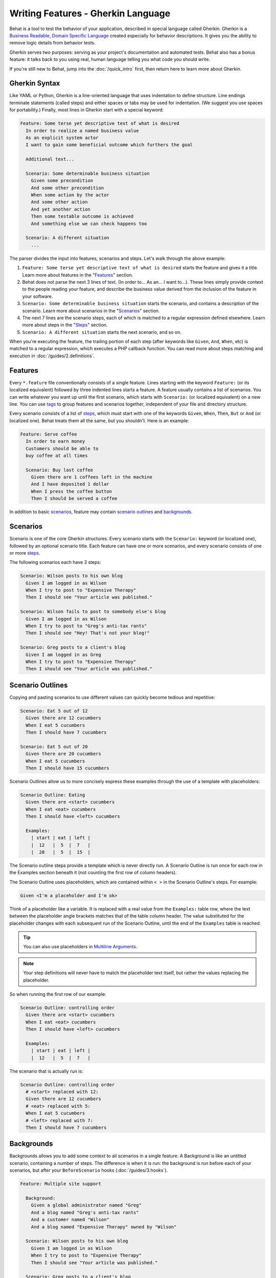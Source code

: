 Writing Features - Gherkin Language
===================================

Behat is a tool to test the behavior of your application, described in special
language called Gherkin. Gherkin is a `Business Readable, Domain Specific Language <http://martinfowler.com/bliki/BusinessReadableDSL.html>`_
created especially for behavior descriptions. It gives you the ability to
remove logic details from behavior tests.

Gherkin serves two purposes: serving as your project's documentation and
automated tests. Behat also has a bonus feature: it talks back to you using
real, human language telling you what code you should write.

If you're still new to Behat, jump into the :doc:`/quick_intro` first, then
return here to learn more about Gherkin.

Gherkin Syntax
--------------

Like YAML or Python, Gherkin is a line-oriented language that uses indentation
to define structure. Line endings terminate statements (called steps) and either
spaces or tabs may be used for indentation. (We suggest you use spaces for
portability.) Finally, most lines in Gherkin start with a special keyword:

.. code-block:: gherkin

    Feature: Some terse yet descriptive text of what is desired
      In order to realize a named business value
      As an explicit system actor
      I want to gain some beneficial outcome which furthers the goal

      Additional text...
    
      Scenario: Some determinable business situation
        Given some precondition
        And some other precondition
        When some action by the actor
        And some other action
        And yet another action
        Then some testable outcome is achieved
        And something else we can check happens too
    
      Scenario: A different situation
        ...

The parser divides the input into features, scenarios and steps. Let's walk
through the above example:

#. ``Feature: Some terse yet descriptive text of what is desired`` starts
   the feature and gives it a title. Learn more about features in the
   "`Features`_" section.

#. Behat does not parse the next 3 lines of text. (In order to... As an...
   I want to...). These lines simply provide context to the people
   reading your feature, and describe the business value derived from the
   inclusion of the feature in your software.

#. ``Scenario: Some determinable business situation`` starts the scenario,
   and contains a description of the scenario. Learn more about scenarios in
   the "`Scenarios`_" section.

#. The next 7 lines are the scenario steps, each of which is matched to
   a regular expression defined elsewhere. Learn more about steps in the
   "`Steps`_" section.

#. ``Scenario: A different situation`` starts the next scenario, and so on.

When you're executing the feature, the trailing portion of each step (after
keywords like ``Given``, ``And``, ``When``, etc) is matched to
a regular expression, which executes a PHP callback function. You can read more
about steps matching and execution in :doc:`/guides/2.definitions`.

Features
--------

Every ``*.feature`` file conventionally consists of a single feature. Lines
starting with the keyword ``Feature:`` (or its localized equivalent) followed
by three indented lines starts a feature. A feature usually contains a list of
scenarios. You can write whatever you want up until the first scenario, which
starts with ``Scenario:`` (or localized equivalent) on a new line. You can use
`tags`_ to group features and scenarios together, independent of your file and
directory structure.

Every scenario consists of a list of `steps`_, which must start with one of the
keywords ``Given``, ``When``, ``Then``, ``But`` or ``And`` (or localized one).
Behat treats them all the same, but you shouldn't. Here is an example:

.. code-block:: gherkin

    Feature: Serve coffee
      In order to earn money
      Customers should be able to 
      buy coffee at all times

      Scenario: Buy last coffee
        Given there are 1 coffees left in the machine
        And I have deposited 1 dollar
        When I press the coffee button
        Then I should be served a coffee

In addition to basic `scenarios`_, feature may contain `scenario outlines`_
and `backgrounds`_.

Scenarios
---------

Scenario is one of the core Gherkin structures. Every scenario starts with
the ``Scenario:`` keyword (or localized one), followed by an optional scenario
title. Each feature can have one or more scenarios, and every scenario consists
of one or more `steps`_.

The following scenarios each have 3 steps:

.. code-block:: gherkin

    Scenario: Wilson posts to his own blog
      Given I am logged in as Wilson
      When I try to post to "Expensive Therapy"
      Then I should see "Your article was published."

    Scenario: Wilson fails to post to somebody else's blog
      Given I am logged in as Wilson
      When I try to post to "Greg's anti-tax rants"
      Then I should see "Hey! That's not your blog!"

    Scenario: Greg posts to a client's blog
      Given I am logged in as Greg
      When I try to post to "Expensive Therapy"
      Then I should see "Your article was published."

Scenario Outlines
-----------------

Copying and pasting scenarios to use different values can quickly become
tedious and repetitive:

.. code-block:: gherkin

    Scenario: Eat 5 out of 12
      Given there are 12 cucumbers
      When I eat 5 cucumbers
      Then I should have 7 cucumbers

    Scenario: Eat 5 out of 20
      Given there are 20 cucumbers
      When I eat 5 cucumbers
      Then I should have 15 cucumbers

Scenario Outlines allow us to more concisely express these examples through the
use of a template with placeholders:

.. code-block:: gherkin

    Scenario Outline: Eating
      Given there are <start> cucumbers
      When I eat <eat> cucumbers
      Then I should have <left> cucumbers

      Examples:
        | start | eat | left |
        |  12   |  5  |  7   |
        |  20   |  5  |  15  |

The Scenario outline steps provide a template which is never directly run. A
Scenario Outline is run once for each row in the Examples section beneath it
(not counting the first row of column headers).

The Scenario Outline uses placeholders, which are contained within
``< >`` in the Scenario Outline's steps. For example:

.. code-block:: gherkin

    Given <I'm a placeholder and I'm ok>

Think of a placeholder like a variable. It is replaced with a real value from
the ``Examples:`` table row, where the text between the placeholder angle
brackets matches that of the table column header. The value substituted for
the placeholder changes with each subsequent run of the Scenario Outline,
until the end of the ``Examples`` table is reached.

.. tip::

    You can also use placeholders in `Multiline Arguments`_.

.. note::

    Your step definitions will never have to match the placeholder text itself,
    but rather the values replacing the placeholder.

So when running the first row of our example:

.. code-block:: gherkin

    Scenario Outline: controlling order
      Given there are <start> cucumbers
      When I eat <eat> cucumbers
      Then I should have <left> cucumbers

      Examples:
        | start | eat | left |
        |  12   |  5  |  7   |

The scenario that is actually run is:

.. code-block:: gherkin

    Scenario Outline: controlling order
      # <start> replaced with 12:
      Given there are 12 cucumbers
      # <eat> replaced with 5:
      When I eat 5 cucumbers
      # <left> replaced with 7:
      Then I should have 7 cucumbers

Backgrounds
-----------

Backgrounds allows you to add some context to all scenarios in a single
feature. A Background is like an untitled scenario, containing a number of
steps. The difference is when it is run: the background is run before each of
your scenarios, but after your ``BeforeScenario`` hooks (:doc:`/guides/3.hooks`).

.. code-block:: gherkin

    Feature: Multiple site support

      Background:
        Given a global administrator named "Greg"
        And a blog named "Greg's anti-tax rants"
        And a customer named "Wilson"
        And a blog named "Expensive Therapy" owned by "Wilson"

      Scenario: Wilson posts to his own blog
        Given I am logged in as Wilson
        When I try to post to "Expensive Therapy"
        Then I should see "Your article was published."

      Scenario: Greg posts to a client's blog
        Given I am logged in as Greg
        When I try to post to "Expensive Therapy"
        Then I should see "Your article was published."

Steps
-----

`Features`_ consist of steps, also known as `Givens`_, `Whens`_ and `Thens`_.

Behat doesn't technically distinguish between these three kind of steps.
However, we strongly recommend that you do! These words have been carefully
selected for their purpose, and you should know what the purpose is to get into
the BDD mindset.

Robert C. Martin has written a `great post <http://blog.objectmentor.com/articles/2008/11/27/the-truth-about-bdd>`_
about BDD's Given-When-Then concept where he thinks of them as a finite state
machine.

Givens
~~~~~~

The purpose of **Given** steps is to **put the system in a known state** before
the user (or external system) starts interacting with the system (in the When
steps). Avoid talking about user interaction in givens. If you have worked with
use cases, givens are your preconditions.

.. note::

    Two good examples of using **Givens** are:

    * To create records (model instances) or set up the database:

        .. code-block:: gherkin

            Given there are no users on site
            Given the database is clean

    * Authenticate a user (An exception to the no-interaction recommendation.
      Things that "happened earlier" are ok):

        .. code-block:: gherkin

            Given I am logged in as "Everzet"

.. tip::

    It's ok to call into the layer "inside" the UI layer here (in symfony: talk
    to the models).

And for all the symfony users out there, we recommend using a Given step with a
`tables`_ arguments to set up records instead of fixtures. This way you can
read the scenario all in one place and make sense out of it without having to
jump between files:

.. code-block:: gherkin

    Given there are users:
      | username | password | email               |
      | everzet  | 123456   | everzet@knplabs.com |
      | fabpot   | 22@222   | fabpot@symfony.com  |

Whens
~~~~~

The purpose of **When** steps is to **describe the key action** the user
performs (or, using Robert C. Martin's metaphor, the state transition).

.. note::

    Two good examples of **Whens** use are:

    * Interact with a web page (the Mink library gives you many web-friendly
      ``When`` steps out of the box):

        .. code-block:: gherkin

            When I am on "/some/page"
            When I fill "username" with "everzet"
            When I fill "password" with "123456"
            When I press "login"

    * Interact with some CLI library (call commands and record output):

        .. code-block:: gherkin

            When I call "ls -la"

Thens
~~~~~

The purpose of **Then** steps is to **observe outcomes**. The observations
should be related to the business value/benefit in your feature description.
The observations should inspect the output of the system (a report, user
interface, message, command output) and not something deeply buried inside it
(that has no business value and is instead part of the implementation).

* Verify that something related to the Given+When is (or is not) in the output
* Check that some external system has received the expected message (was an
  email with specific content successfully sent?)

.. code-block:: gherkin

    When I call "echo hello"
    Then the output should be "hello"

.. note::

    While it might be tempting to implement Then steps to just look in the
    database – resist the temptation. You should only verify output that is
    observable by the user (or external system). Database data itself is
    only visible internally to your application, but is then finally exposed
    by the output of your system in a web browser, on the command-line or an
    email message.

And, But
~~~~~~~~

If you have several Given, When or Then steps you can write:

.. code-block:: gherkin

    Scenario: Multiple Givens
      Given one thing
      Given an other thing
      Given yet an other thing
      When I open my eyes
      Then I see something
      Then I don't see something else

Or you can use **And** or **But** steps, allowing your Scenario to read more
fluently:

.. code-block:: gherkin

    Scenario: Multiple Givens
      Given one thing
      And an other thing
      And yet an other thing
      When I open my eyes
      Then I see something
      But I don't see something else

If you prefer, you can indent scenario steps in a more *programmatic* way, much
in the same way your actual code is indented to provide visual context:

.. code-block:: gherkin

    Scenario: Multiple Givens
      Given one thing
        And an other thing
        And yet an other thing
      When I open my eyes
      Then I see something
        But I don't see something else

Behat interprets steps beginning with And or But exactly the same as all other
steps. It doesn't differ between them - you should!

Multiline Arguments
-------------------

The regular expression matching in `steps`_ lets you capture small strings from
your steps and receive them in your step definitions. However, there are times
when you want to pass a richer data structure from a step to a step definition.

This is what multiline step arguments are for. They are written on lines
immediately following a step, and are passed to the step definition method as
the last argument.

Multiline step arguments come in two flavours: `tables`_ or `pystrings`_.

Tables
~~~~~~

Tables as arguments to steps are handy for specifying a larger data set -
usually as input to a Given or as expected output from a Then.

.. code-block:: gherkin

    Scenario:
      Given the following people exist:
        | name  | email           | phone |
        | Aslak | aslak@email.com | 123   |
        | Joe   | joe@email.com   | 234   |
        | Bryan | bryan@email.org | 456   |

.. note::

    Don't be confused with tables from `scenario outlines`_ - syntactically
    they are identical, but have a different purpose.

.. tip::

    A matching definition for this step looks like this:

    .. code-block:: php

        /**
         * @Given the following people exist:
         */
        public function thePeopleExist(TableNode $table)
        {
            foreach ($hash as $row) {
                // $row['name'], $row['email'], $row['phone']
            }
        }

.. note::

    A table is injected into a definition as a ``TableNode`` object, from
    which you can get hash by columns (``TableNode::getHash()`` method) or by
    rows (``TableNode::getRowsHash()``).

PyStrings
~~~~~~~~~

Multiline Strings (also known as PyStrings) are handy for specifying a larger
piece of text. This is done using the so-called PyString syntax. The text
should be offset by delimiters consisting of three double-quote marks
(``"""``) on lines by themselves:

.. code-block:: gherkin

    Scenario:
      Given a blog post named "Random" with:
        """
        Some Title, Eh?
        ===============
        Here is the first paragraph of my blog post.
        Lorem ipsum dolor sit amet, consectetur adipiscing
        elit.
        """

.. note::

    The inspiration for PyString comes from Python where ``"""`` is used to
    delineate docstrings, much in the way ``/* ... */`` is used for multiline
    docblocks in PHP.

.. tip::

    In your step definition, there's no need to find this text and match it in
    your regular expression. The text will automatically be passed as the last
    argument into the step definition method. For example:

    .. code-block:: php

        /**
         * @Given a blog post named :title with:
         */
        public function blogPost($title, PyStringNode $markdown)
        {
            $this->createPost($title, $markdown->getRaw());
        }

.. note::

    PyStrings are stored in a ``PyStringNode`` instance, which you can simply
    convert to a string with ``(string) $pystring`` or ``$pystring->getRaw()``
    as in the example above.

.. note::

    Indentation of the opening ``"""`` is not important, although common practice
    is two spaces in from the enclosing step. The indentation inside the triple
    quotes, however, is significant. Each line of the string passed to the step
    definition's callback will be de-indented according to the opening ``"""``.
    Indentation beyond the column of the opening ``"""`` will therefore be
    preserved.

Tags
----

Tags are a great way to organize your features and scenarios. Consider this
example:

.. code-block:: gherkin

    @billing
    Feature: Verify billing

      @important
      Scenario: Missing product description

      Scenario: Several products

A Scenario or Feature can have as many tags as you like, just separate them
with spaces:

.. code-block:: gherkin

    @billing @bicker @annoy
    Feature: Verify billing

.. note::

    If a tag exists on a ``Feature``, Behat will assign that tag to all
    child ``Scenarios`` and ``Scenario Outlines`` too.

Gherkin in Many Languages
-------------------------

Gherkin is available in many languages, allowing you to write stories
using localized keywords from your language. In other words, if you
speak French, you can use the word ``Fonctionnalité`` instead of ``Feature``.

To check if Behat and Gherkin support your language (for example, French),
run:

.. code-block:: bash

    behat --story-syntax --lang=fr

.. note::

    Keep in mind that any language different from ``en`` should be explicitly
    marked with a ``# language: ...`` comment at the beginning of your
    ``*.feature`` file:

    .. code-block:: gherkin

        # language: fr
        Fonctionnalité: ...
          ...

    This way your features will hold all the information about its content
    type, which is very important for methodologies like BDD, and will also give
    Behat the ability to have multilanguage features in one suite.

